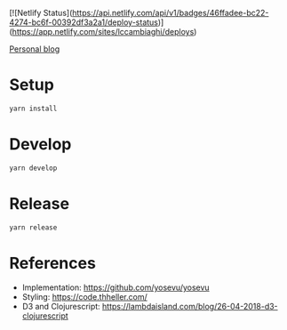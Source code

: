 [![Netlify Status](https://api.netlify.com/api/v1/badges/46ffadee-bc22-4274-bc6f-00392df3a2a1/deploy-status)](https://app.netlify.com/sites/lccambiaghi/deploys)

[[https://lcccambiaghi.netlify.app/][Personal blog]]

* Setup
#+BEGIN_SRC sh
yarn install
#+END_SRC
* Develop
#+BEGIN_SRC sh
yarn develop
#+END_SRC
* Release
#+BEGIN_SRC sh
yarn release
#+END_SRC

* References
- Implementation: https://github.com/yosevu/yosevu
- Styling: https://code.thheller.com/
- D3 and Clojurescript: https://lambdaisland.com/blog/26-04-2018-d3-clojurescript
